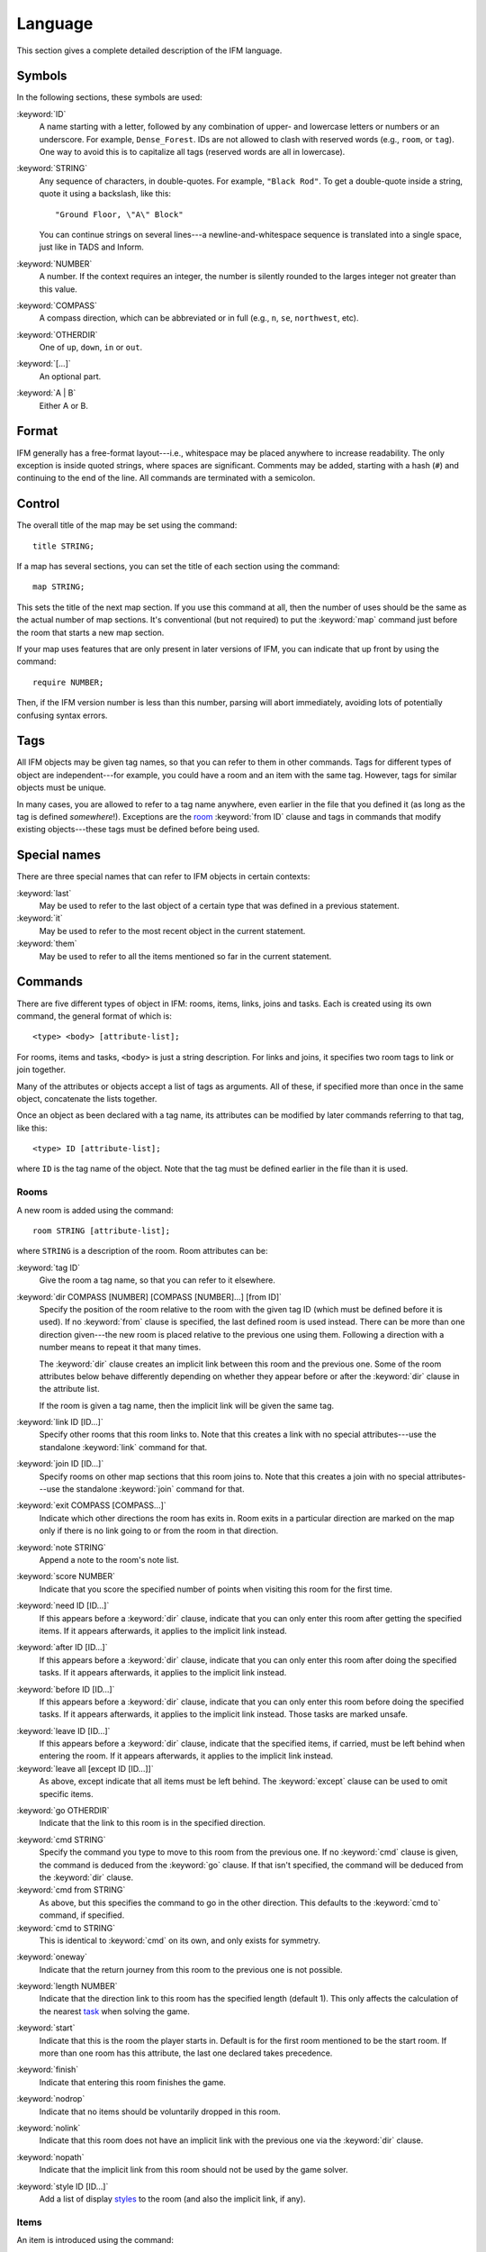 .. _language:

==========
 Language
==========

This section gives a complete detailed description of the IFM language.

Symbols
=======

In the following sections, these symbols are used:

:keyword:`ID`
	 A name starting with a letter, followed by any combination of
	 upper- and lowercase letters or numbers or an underscore. For
	 example, ``Dense_Forest``. IDs are not allowed to clash with
	 reserved words (e.g., ``room``, or ``tag``). One way to avoid this
	 is to capitalize all tags (reserved words are all in lowercase).

:keyword:`STRING`
	 Any sequence of characters, in double-quotes.  For example, ``"Black
	 Rod"``. To get a double-quote inside a string, quote it using a
	 backslash, like this::

             "Ground Floor, \"A\" Block"

         You can continue strings on several lines---a
	 newline-and-whitespace sequence is translated into a single space,
	 just like in TADS and Inform.

:keyword:`NUMBER`
	 A number. If the context requires an integer, the number is
	 silently rounded to the larges integer not greater than this
	 value.

:keyword:`COMPASS`
	 A compass direction, which can be abbreviated or in full (e.g.,
	 ``n``, ``se``, ``northwest``, etc).

:keyword:`OTHERDIR`
	 One of ``up``, ``down``, ``in`` or ``out``.

:keyword:`[...]`
	 An optional part.

:keyword:`A | B`
	 Either A or B.

Format
======

IFM generally has a free-format layout---i.e., whitespace may be placed
anywhere to increase readability. The only exception is inside quoted
strings, where spaces are significant. Comments may be added, starting with
a hash (``#``) and continuing to the end of the line. All commands are
terminated with a semicolon.

Control
=======

The overall title of the map may be set using the command::

    title STRING;

If a map has several sections, you can set the title of each section using
the command::

    map STRING;

This sets the title of the next map section. If you use this command at
all, then the number of uses should be the same as the actual number of map
sections. It's conventional (but not required) to put the :keyword:`map`
command just before the room that starts a new map section.

If your map uses features that are only present in later versions of IFM,
you can indicate that up front by using the command::

    require NUMBER;

Then, if the IFM version number is less than this number, parsing will
abort immediately, avoiding lots of potentially confusing syntax errors.

.. versionadded:: 5.0
   The :keyword:`require` keyword.

Tags
====

All IFM objects may be given tag names, so that you can refer to them in
other commands. Tags for different types of object are independent---for
example, you could have a room and an item with the same tag.  However,
tags for similar objects must be unique.

In many cases, you are allowed to refer to a tag name anywhere, even
earlier in the file that you defined it (as long as the tag is defined
*somewhere*!). Exceptions are the room_ :keyword:`from ID` clause and tags
in commands that modify existing objects---these tags must be defined
before being used.

Special names
=============

There are three special names that can refer to IFM objects in certain
contexts:

:keyword:`last`
    May be used to refer to the last object of a certain type that was
    defined in a previous statement.

:keyword:`it`
    May be used to refer to the most recent object in the current
    statement.

:keyword:`them`
    May be used to refer to all the items mentioned so far in the current
    statement.

    .. versionadded:: 5.3

Commands
========

There are five different types of object in IFM: rooms, items, links, joins
and tasks. Each is created using its own command, the general format of
which is::

    <type> <body> [attribute-list];

For rooms, items and tasks, ``<body>`` is just a string description. For
links and joins, it specifies two room tags to link or join together.

Many of the attributes or objects accept a list of tags as arguments. All
of these, if specified more than once in the same object, concatenate the
lists together.

Once an object as been declared with a tag name, its attributes can be
modified by later commands referring to that tag, like this::

    <type> ID [attribute-list];

where ``ID`` is the tag name of the object. Note that the tag must be
defined earlier in the file than it is used.

.. _room:

Rooms
-----

A new room is added using the command::

    room STRING [attribute-list];

where ``STRING`` is a description of the room. Room attributes can be:

.. index:: tag

:keyword:`tag ID`
       Give the room a tag name, so that you can refer to it elsewhere.

.. index:: dir

:keyword:`dir COMPASS [NUMBER] [COMPASS [NUMBER]...] [from ID]`
       Specify the position of the room relative to the room with the given
       tag ID (which must be defined before it is used).  If no
       :keyword:`from` clause is specified, the last defined room is used
       instead. There can be more than one direction given---the new room
       is placed relative to the previous one using them. Following a
       direction with a number means to repeat it that many times.

       The :keyword:`dir` clause creates an implicit link between this room
       and the previous one. Some of the room attributes below behave
       differently depending on whether they appear before or after the
       :keyword:`dir` clause in the attribute list.

       If the room is given a tag name, then the implicit link will be
       given the same tag.

.. index:: link

:keyword:`link ID [ID...]`
       Specify other rooms that this room links to.  Note that this creates
       a link with no special attributes---use the standalone
       :keyword:`link` command for that.

.. index:: join

:keyword:`join ID [ID...]`
       Specify rooms on other map sections that this room joins to. Note
       that this creates a join with no special attributes---use the
       standalone :keyword:`join` command for that.

.. index:: exit

:keyword:`exit COMPASS [COMPASS...]`
       Indicate which other directions the room has exits in. Room exits in
       a particular direction are marked on the map only if there is no
       link going to or from the room in that direction.

.. index:: note

:keyword:`note STRING`
       Append a note to the room's note list.

.. index:: score

:keyword:`score NUMBER`
       Indicate that you score the specified number of points when visiting
       this room for the first time.

.. index:: need

:keyword:`need ID [ID...]`
       If this appears before a :keyword:`dir` clause, indicate that you
       can only enter this room after getting the specified items. If it
       appears afterwards, it applies to the implicit link instead.

.. index:: after

:keyword:`after ID [ID...]`
       If this appears before a :keyword:`dir` clause, indicate that you
       can only enter this room after doing the specified tasks. If it
       appears afterwards, it applies to the implicit link instead.

.. index:: before

:keyword:`before ID [ID...]`
       If this appears before a :keyword:`dir` clause, indicate that you
       can only enter this room before doing the specified tasks. If it
       appears afterwards, it applies to the implicit link instead. Those
       tasks are marked unsafe.

.. index:: leave

:keyword:`leave ID [ID...]`
       If this appears before a :keyword:`dir` clause, indicate that the
       specified items, if carried, must be left behind when entering the
       room. If it appears afterwards, it applies to the implicit link
       instead.

:keyword:`leave all [except ID [ID...]]`
       As above, except indicate that all items must be left behind. The
       :keyword:`except` clause can be used to omit specific items.

.. index:: go

:keyword:`go OTHERDIR`
       Indicate that the link to this room is in the specified direction.

.. index:: cmd

:keyword:`cmd STRING`
       Specify the command you type to move to this room from the previous
       one. If no :keyword:`cmd` clause is given, the command is deduced
       from the :keyword:`go` clause. If that isn't specified, the command
       will be deduced from the :keyword:`dir` clause.

:keyword:`cmd from STRING`
       As above, but this specifies the command to go in the other
       direction. This defaults to the :keyword:`cmd to` command, if
       specified.

:keyword:`cmd to STRING`
       This is identical to :keyword:`cmd` on its own, and only exists for
       symmetry.

.. index:: oneway

:keyword:`oneway`
       Indicate that the return journey from this room to the previous one
       is not possible.

.. index:: length

:keyword:`length NUMBER`
       Indicate that the direction link to this room has the specified
       length (default 1). This only affects the calculation of the nearest
       task_ when solving the game.

.. index:: start

:keyword:`start`
       Indicate that this is the room the player starts in. Default is for
       the first room mentioned to be the start room. If more than one room
       has this attribute, the last one declared takes precedence.

.. index:: finish

:keyword:`finish`
       Indicate that entering this room finishes the game.

.. index:: nodrop

:keyword:`nodrop`
       Indicate that no items should be voluntarily dropped in this room.

       .. versionadded:: 5.0

.. index:: nolink

:keyword:`nolink`
       Indicate that this room does not have an implicit link with the
       previous one via the :keyword:`dir` clause.

.. index:: nopath

:keyword:`nopath`
       Indicate that the implicit link from this room should not be used by
       the game solver.

.. index:: style

:keyword:`style ID [ID...]`
       Add a list of display styles_ to the room (and also the implicit
       link, if any).

Items
-----

An item is introduced using the command::

    item STRING [attribute-list];

where :keyword:`STRING` is the item description. Item attributes can be:

.. index:: tag

:keyword:`tag ID`
       Give the item a tag name, so you can refer to it elsewhere.

.. index:: in

:keyword:`in ID`
       Set the initial location of this item. Default is the last defined
       room. If there is no last room (i.e., an item was declared before
       any room was declared), then this item is initially carried by the
       player.

.. index:: note

:keyword:`note STRING`
       Append a note to the item's note list.

.. index:: score

:keyword:`score NUMBER`
       Indicate that you get points the first time you pick this item up.

.. index:: hidden

:keyword:`hidden`
       Indicate that this item is not immediately obvious when entering the
       room.

.. index:: keep

:keyword:`keep`
       Indicate that this item shouldn't ever be dropped (no "drop" task
       should be generated).

:keyword:`keep with ID [ID...]`
       Indicate that the item shouldn't be dropped until all the other
       specified items have left the inventory.

       .. versionadded:: 5.0

:keyword:`keep until ID [ID...]`
       Indicate that the item shouldn't be dropped until all the other
       specified tasks have been done.

       .. versionadded:: 5.0

.. index:: ignore

:keyword:`ignore`
       Indicate that this item should be ignored when trying to find a
       solution (i.e., never go out of your way to pick it up).

       .. versionadded:: 5.0

.. index:: given

:keyword:`given`
       Indicate that this item didn't have to be picked up when it entered
       the inventory (no "get" task should be generated). This attribute is
       obsolete---you should use the task_ :keyword:`give` clause instead.

.. index:: lost

:keyword:`lost`
       Indicate that this item wasn't dropped when it left the inventory
       (no "drop" task should be generated).  Normally you should use the
       task_ :keyword:`drop` or :keyword:`lose` clauses instead. The only
       use for this attribute is for items that are left behind due to a
       :keyword:`leave` clause.

.. index:: need

:keyword:`need ID [ID...]`
       Indicate that you can only pick this item up after getting the
       specified items.

.. index:: after

:keyword:`after ID [ID...]`
       Indicate you can only pick this item up after the specified tasks
       are done.

.. index:: before

:keyword:`before ID [ID...]`
       Indicate you can only pick this item up before the specified tasks
       are done.

.. index:: finish

:keyword:`finish`
       Indicate that getting this item finishes the game.

.. index:: style

:keyword:`style ID [ID...]`
       Add a list of display styles_ to the item.

Links
-----

You can create extra room links using the command::

    link ID to ID [attribute-list];

and the following attributes may be specified:

.. index:: tag

:keyword:`tag ID`
       Give the link a tag name, so you can refer to it elsewhere.

.. index:: dir

:keyword:`dir COMPASS [COMPASS...]`
       Set the intermediate directions that this link travels in, in the
       same manner as for rooms. Note that if you omit the final direction
       to the linked room, it is added automatically.

.. index:: go

:keyword:`go OTHERDIR`
       Indicate that the link is in the specified direction.

.. index:: cmd

:keyword:`cmd STRING`
       Specify the command you type to go in this direction. If no
       :keyword:`cmd` clause is given, the command is deduced from the
       :keyword:`go` clause. If that isn't specified, the command will be
       deduced from the :keyword:`dir` clause.

:keyword:`cmd from STRING`
       As above, but this specifies the command to go in the other
       direction. This defaults to the :keyword:`cmd to` command, if
       specified.

:keyword:`cmd to STRING`
       This is identical to :keyword:`cmd` on its own, and only exists for
       symmetry.

.. index:: oneway

:keyword:`oneway`
       Indicate that this is a one-way link, in a similar manner to the
       room attribute of the same name.

.. index:: hidden

:keyword:`hidden`
       Indicate that this link should not be drawn on the map. Hidden links
       are still used when solving the game.

.. index:: nopath

:keyword:`nopath`
       Indicate that this link should not be used by the game solver.

.. index:: length

:keyword:`length NUMBER`
       Indicate that this link has the specified length (default 1). This
       only affects the calculation of the nearest task_ when solving the
       game.

.. index:: need

:keyword:`need ID [ID...]`
       Indicate that you can only go in this direction after getting the
       specified items.

.. index:: after

:keyword:`after ID [ID...]`
       Indicate that you can only go in this direction after doing the
       specified tasks.

.. index:: before

:keyword:`before ID [ID...]`
       Indicate that you can only go in this direction before doing the
       specified tasks. These tasks are marked unsafe.

.. index:: leave

:keyword:`leave ID [ID...]`
       Indicate that the specified items, if carried, must be left behind
       when using this connection.

:keyword:`leave all [except ID [ID...]]`
       As above, except indicate that all items must be left behind. The
       :keyword:`except` clause can be used to omit specific items.

.. index:: style

:keyword:`style ID [ID...]`
       Add a list of display styles_ to the link.

Joins
-----

There is a standalone join command which joins two rooms on different map
sections::

    join ID to ID [attribute-list];

The following attributes may be specified:

.. index:: tag

:keyword:`tag ID`
       Give the join a tag name, so you can refer to it elsewhere.

.. index:: go

:keyword:`go COMPASS | OTHERDIR`
       Indicate that the join to this room is in the specified direction.

.. index:: cmd

:keyword:`cmd STRING`
       Specify the command you type to go in this direction. If no
       :keyword:`cmd` clause is given, the command is deduced from the
       :keyword:`go` clause. If that isn't specified, the command will be
       undefined.

:keyword:`cmd from STRING`
       As above, but this specifies the command to go in the other
       direction. This defaults to the :keyword:`cmd to` command, if
       specified.

:keyword:`cmd to STRING`
       This is identical to :keyword:`cmd` on its own, and only exists for
       symmetry.

.. index:: oneway

:keyword:`oneway`
       Indicate that this is a one-way join, in a similar manner to the
       room attribute of the same name.

.. index:: hidden

:keyword:`hidden`
       Indicate that this join should not be drawn on the map. Hidden joins
       are still used when solving the game.

.. index:: nopath

:keyword:`nopath`
       Indicate that this join should not be used by the game solver.

.. index:: length

:keyword:`length NUMBER`
       Indicate that this join has the specified length (default 1). This
       only affects the calculation of the nearest task_ when solving the
       game.

.. index:: need

:keyword:`need ID [ID...]`
       Indicate that you can only go in this direction after getting the
       specified items.

.. index:: after

:keyword:`after ID [ID...]`
       Indicate that you can only go in this direction after doing the
       specified tasks.

.. index:: before

:keyword:`before ID [ID...]`
       Indicate that you can only go in this direction before doing the
       specified tasks. These tasks are marked unsafe.

.. index:: leave

:keyword:`leave ID [ID...]`
       Indicate that the specified items, if carried, must be left behind
       when using this connection.

.. index:: leave

:keyword:`leave all [except ID [ID...]]`
       As above, except indicate that all items must be left behind. The
       :keyword:`except` clause can be used to omit specific items.

.. index:: style

:keyword:`style ID [ID...]`
       Add a list of display styles_ to the join.

.. _task:

Tasks
-----

You can indicate tasks which need to be done in order to solve the game
using the command::

    task STRING [attribute-list];

and these are the available attributes:

.. index:: tag

:keyword:`tag ID`
       Give the task a tag name, so you can refer to it elsewhere.

.. index:: in

:keyword:`in ID`
       Specify the room the task must be done in. If this clause is
       omitted, it defaults to the last defined room. You can use the
       special word :keyword:`any` to indicate that the task may be
       performed anywhere. A task declared before any room is equivalent to
       saying :keyword:`in any`.

.. index:: need

:keyword:`need ID [ID...]`
       Indicate that the specified items are required before you can do
       this task.

.. index:: after

:keyword:`after ID [ID...]`
       Indicate that this task can only be done after all the specified
       tasks have been done.

.. index:: follow

:keyword:`follow ID`
       Indicate that this task must be done immediately after the specified
       one. Not even a "drop item" task is allowed in between.

.. index:: do

:keyword:`do ID [ID...]`
       Indicate that doing this task also causes the specified other tasks
       to be done (if they aren't done already). These other tasks are done
       immediately, without regard for any prerequisite items or tasks they
       might need, and their effects are carried out---including any
       :keyword:`do` clauses they might have, recursively.

       .. versionadded:: 5.0

.. index:: get

:keyword:`get ID [ID...]`
       Indicate that doing this task enables you to get the specified
       items, and must be done before you can get them.

.. index:: give

:keyword:`give ID [ID...]`
       Indicate that doing this task puts the specified items straight into
       your inventory, wherever they happen to be.

.. index:: lose

:keyword:`lose ID [ID...]`
       Indicate that doing this task causes the specified items to be
       lost. This implies that all tasks which need these items must be
       done before this one.

.. index:: drop

:keyword:`drop ID [ID...] [in ID] [until ID [ID...]]`
       Indicate that doing this task drops the specified items in the
       current room (or the room indicated by the in clause) if you're
       carrying them. No "drop" message is generated. If there's an
       :keyword:`until` clause, you can't retrieve the items until the
       specified tasks have been done.

:keyword:`drop all [except ID [ID...]] [in ID] [until ID [ID...]]`
       As above, but drop everything you're carrying. The :keyword:`except`
       clause can be used to omit specific items.

.. index:: goto

:keyword:`goto ID`
       Indicate that you get "teleported" to the specified room when this
       task is done. This happens after :keyword:`give` and :keyword:`drop`
       actions.

.. index:: safe

:keyword:`safe`
       Mark this task as safe---i.e., one that can't cause the game solver
       to get stuck.

.. index:: ignore

:keyword:`ignore`
       Don't ever do this task explicitly when solving the game. The task
       may still be done via a :keyword:`do` action.

       .. versionadded:: 5.0

.. index:: finish

:keyword:`finish`
       Indicate that doing this task finishes the game.

.. index:: score

:keyword:`score NUMBER`
       Indicate that you get the specified score for doing this task.

.. index:: note

:keyword:`note STRING`
       Append a note to the task's note list.

.. index:: cmd

:keyword:`cmd STRING [NUMBER]`
       Specify the exact command you type to do the task. If a number
       follows the command, do the command that many times. Multiple
       :keyword:`cmd` clauses concatenate into a list of commands.

:keyword:`cmd none`
       Indicate that no command is required to do this task.

.. index:: style

:keyword:`style ID [ID...]`
       Add a list of display styles_ to the task.

.. index:: true, false

Variables
=========

Various aspects of output are controlled by :ref:`variables`.  These are
set using the following syntax::

    [FORMAT.]ID = NUMBER | STRING | true | false | undef [in style ID];

``FORMAT``, if specified, is the name of a specific output format---the
variable then applies only to that output format.

``ID`` is the name of the variable, and it can take a numeric or string
value. Note that setting a variable to the value :keyword:`undef`
effectively removes it.

The values :keyword:`true` and :keyword:`false` correspond to the integer
values 1 and 0 respectively.

If the :keyword:`style` clause is present, this means to only set the
variable to this value in the specified style.

.. versionadded:: 5.3
   The :keyword:`true` and :keyword:`false` keywords.

.. _style:

.. index::
   pair: Styles; style
   pair: Styles; endstyle

Styles
======

A *style* defines a set of variables with particular values, so that those
values can be referred to together. IFM keeps track of the currently active
list of styles, and there are two commands which change this list. The
command::

    style ID;

pushes the specified style onto the style list. This style becomes the
current style. Any IFM objects declared while a style list is in force will
by default be output in those styles. Any variable setting is by default in
the current style (though you can specify a particular style using the
:keyword:`in style` clause).

The command::

    endstyle [ID];

pops the current style from the style list. The previous style on the list
(if any) becomes the current style. The ``ID``, if specified, should match
the ``ID`` in the corresponding style command, or a warning is given.

Each display style has its own set of values for customization
variables. On output, when the value of a variable is needed for displaying
an object, the style list for that object is searched in reverse order of
declaration. The value used is from the first style to define this
variable. If no style defines it, then the default value is used.

If a style is referenced by an object but not defined anywhere in the
input, then its definition is assumed to be in a separate file, which is
searched for using the standard search path. The name of this file is
formed by adding a :file:`.ifm` suffix to the style name. If the file is
not found, or it does not define the required style, a warning is given.
